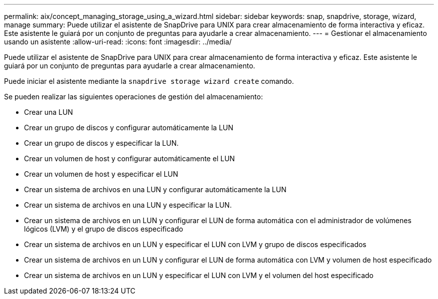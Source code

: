 ---
permalink: aix/concept_managing_storage_using_a_wizard.html 
sidebar: sidebar 
keywords: snap, snapdrive, storage, wizard, manage 
summary: Puede utilizar el asistente de SnapDrive para UNIX para crear almacenamiento de forma interactiva y eficaz. Este asistente le guiará por un conjunto de preguntas para ayudarle a crear almacenamiento. 
---
= Gestionar el almacenamiento usando un asistente
:allow-uri-read: 
:icons: font
:imagesdir: ../media/


[role="lead"]
Puede utilizar el asistente de SnapDrive para UNIX para crear almacenamiento de forma interactiva y eficaz. Este asistente le guiará por un conjunto de preguntas para ayudarle a crear almacenamiento.

Puede iniciar el asistente mediante la `snapdrive storage wizard create` comando.

Se pueden realizar las siguientes operaciones de gestión del almacenamiento:

* Crear una LUN
* Crear un grupo de discos y configurar automáticamente la LUN
* Crear un grupo de discos y especificar la LUN.
* Crear un volumen de host y configurar automáticamente el LUN
* Crear un volumen de host y especificar el LUN
* Crear un sistema de archivos en una LUN y configurar automáticamente la LUN
* Crear un sistema de archivos en una LUN y especificar la LUN.
* Crear un sistema de archivos en un LUN y configurar el LUN de forma automática con el administrador de volúmenes lógicos (LVM) y el grupo de discos especificado
* Crear un sistema de archivos en un LUN y especificar el LUN con LVM y grupo de discos especificados
* Crear un sistema de archivos en un LUN y configurar el LUN de forma automática con LVM y volumen de host especificado
* Crear un sistema de archivos en un LUN y especificar el LUN con LVM y el volumen del host especificado


